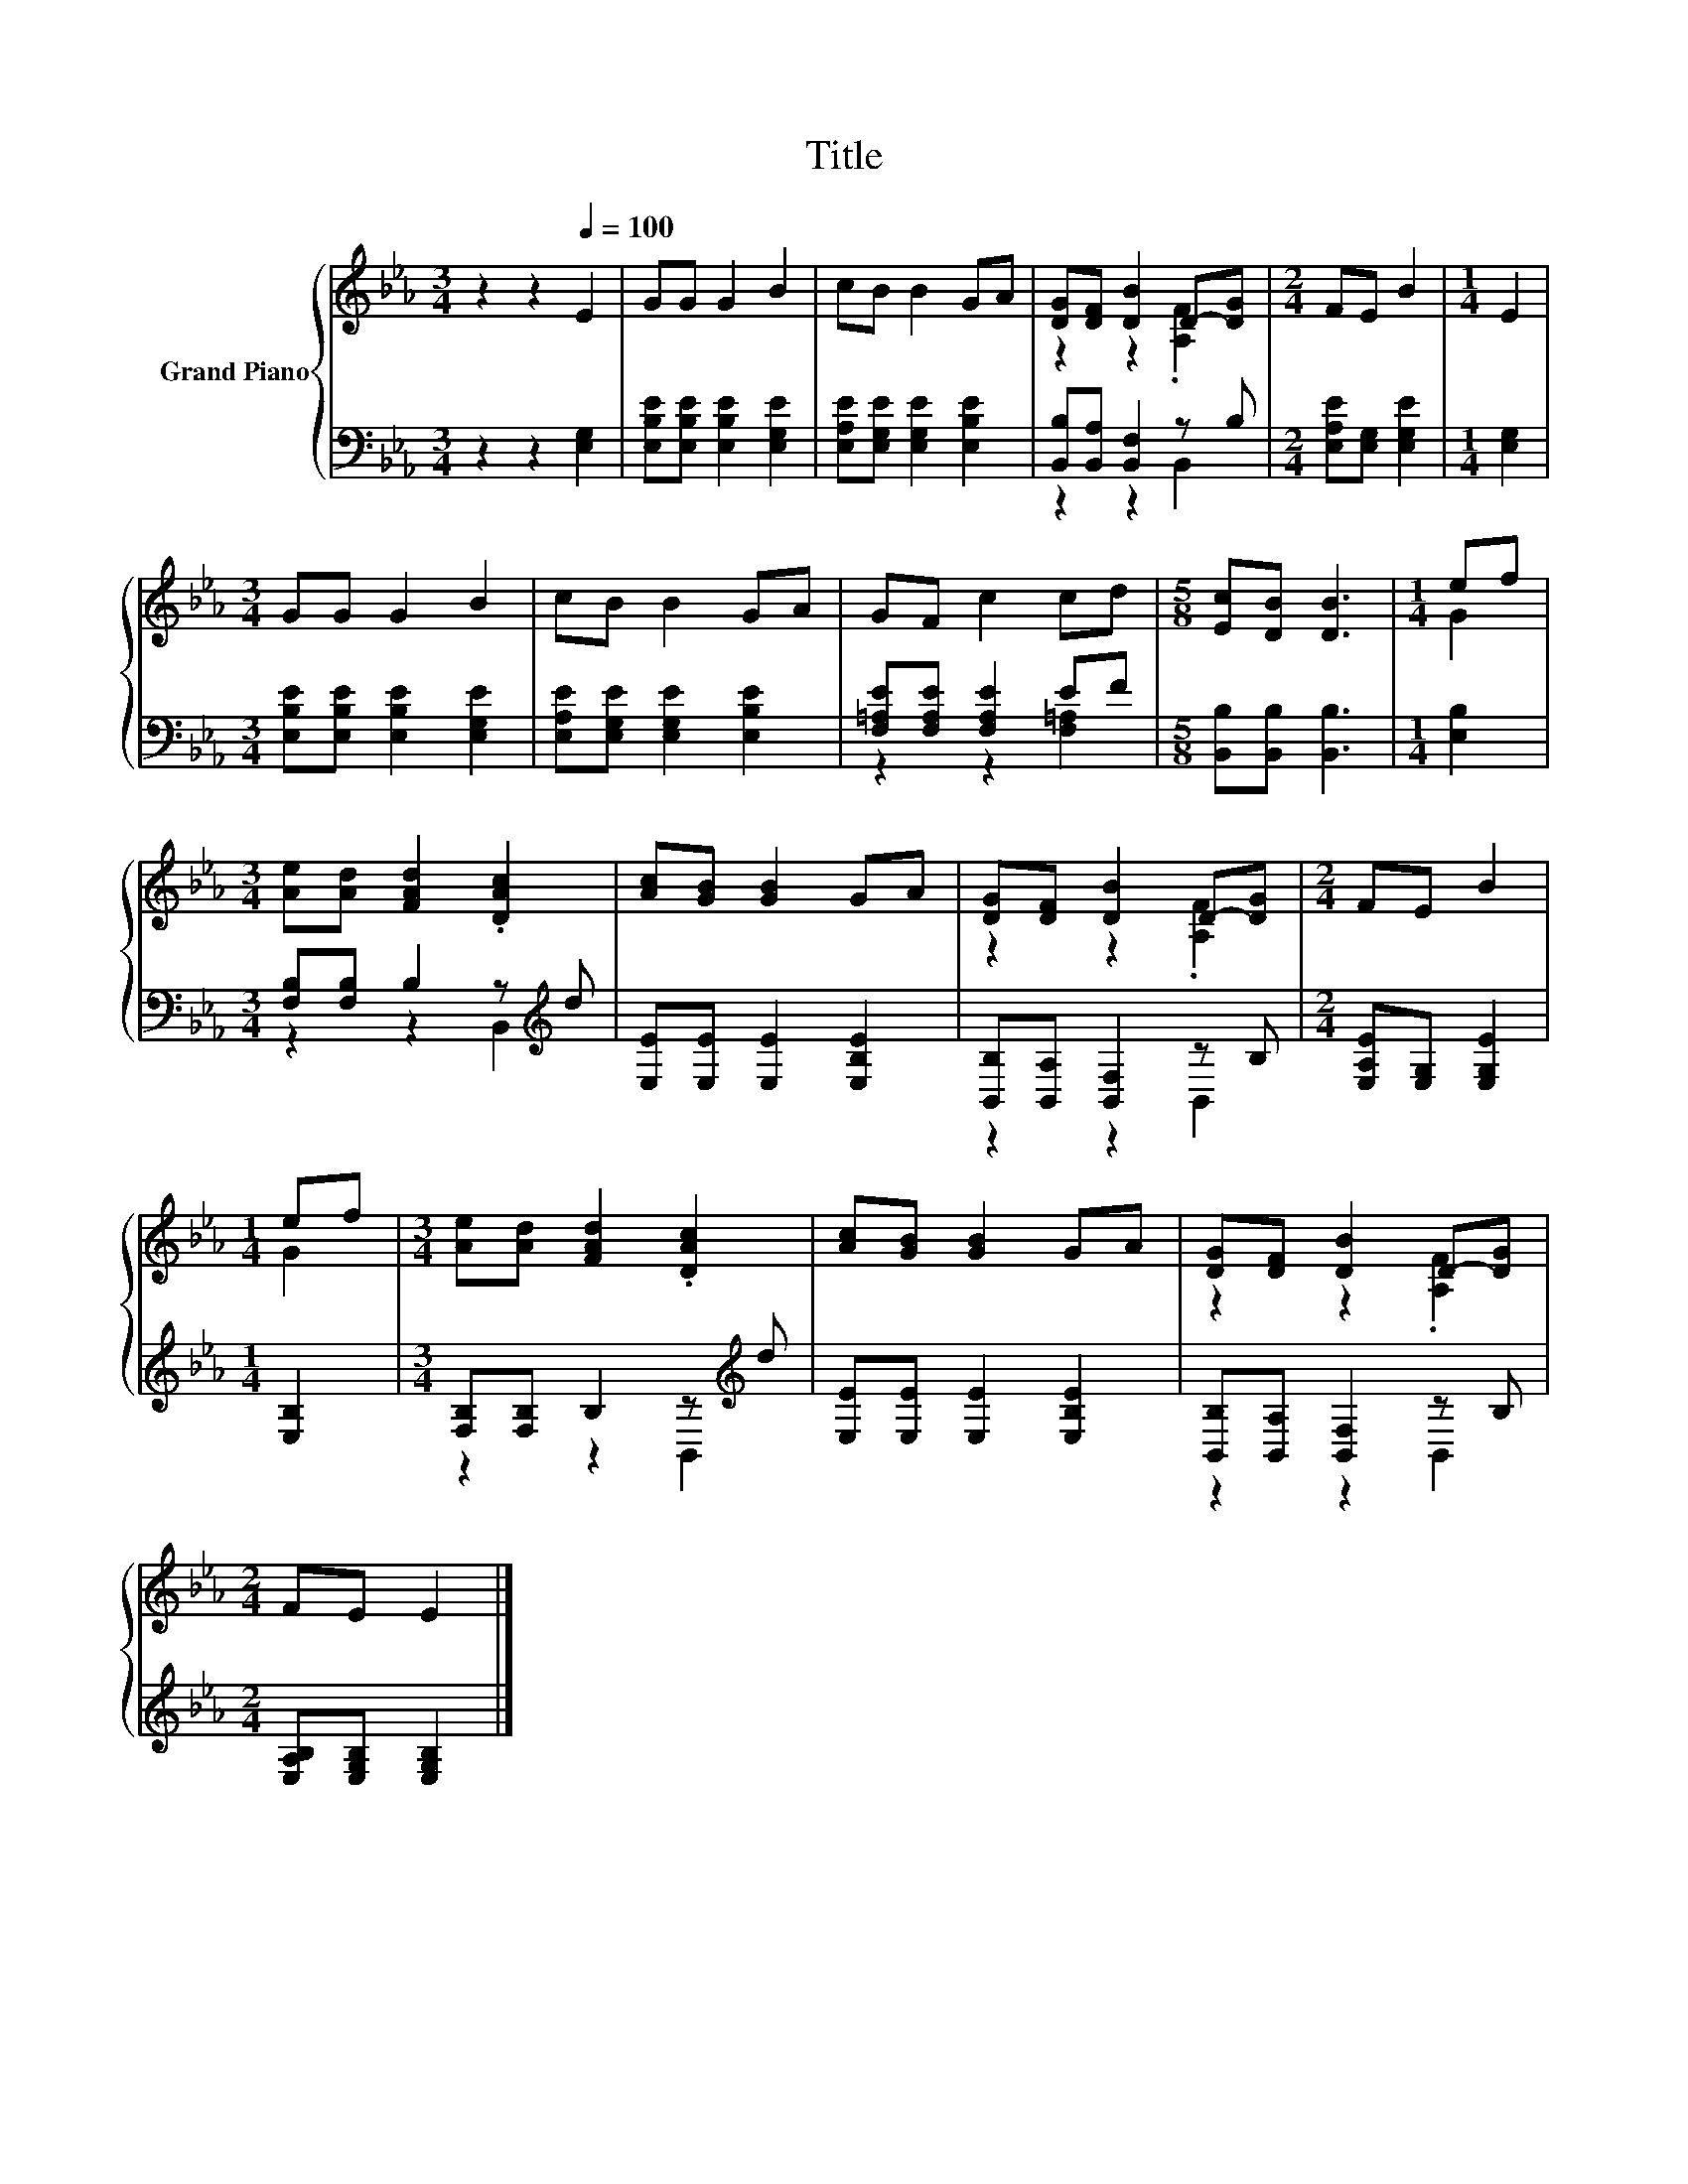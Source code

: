 X:1
T:Title
%%score { ( 1 3 ) | ( 2 4 ) }
L:1/8
M:3/4
K:Eb
V:1 treble nm="Grand Piano"
V:3 treble 
V:2 bass 
V:4 bass 
V:1
 z2 z2[Q:1/4=100] E2 | GG G2 B2 | cB B2 GA | [DG][DF] [DB]2 D-[DG] |[M:2/4] FE B2 |[M:1/4] E2 | %6
[M:3/4] GG G2 B2 | cB B2 GA | GF c2 cd |[M:5/8] [Ec][DB] [DB]3 |[M:1/4] ef | %11
[M:3/4] [Ae][Ad] [FAd]2 .[DAc]2 | [Ac][GB] [GB]2 GA | [DG][DF] [DB]2 D-[DG] |[M:2/4] FE B2 | %15
[M:1/4] ef |[M:3/4] [Ae][Ad] [FAd]2 .[DAc]2 | [Ac][GB] [GB]2 GA | [DG][DF] [DB]2 D-[DG] | %19
[M:2/4] FE E2 |] %20
V:2
 z2 z2 [E,G,]2 | [E,B,E][E,B,E] [E,B,E]2 [E,G,E]2 | [E,A,E][E,G,E] [E,G,E]2 [E,B,E]2 | %3
 [B,,B,][B,,A,] [B,,F,]2 z B, |[M:2/4] [E,A,E][E,G,] [E,G,E]2 |[M:1/4] [E,G,]2 | %6
[M:3/4] [E,B,E][E,B,E] [E,B,E]2 [E,G,E]2 | [E,A,E][E,G,E] [E,G,E]2 [E,B,E]2 | %8
 [F,=A,E][F,A,E] [F,A,E]2 EF |[M:5/8] [B,,B,][B,,B,] [B,,B,]3 |[M:1/4] [E,B,]2 | %11
[M:3/4] [F,B,][F,B,] B,2 z[K:treble] d | [E,E][E,E] [E,E]2 [E,B,E]2 | %13
 [B,,B,][B,,A,] [B,,F,]2 z B, |[M:2/4] [E,A,E][E,G,] [E,G,E]2 |[M:1/4] [E,B,]2 | %16
[M:3/4] [F,B,][F,B,] B,2 z[K:treble] d | [E,E][E,E] [E,E]2 [E,B,E]2 | %18
 [B,,B,][B,,A,] [B,,F,]2 z B, |[M:2/4] [E,A,B,][E,G,B,] [E,G,B,]2 |] %20
V:3
 x6 | x6 | x6 | z2 z2 .[A,F]2 |[M:2/4] x4 |[M:1/4] x2 |[M:3/4] x6 | x6 | x6 |[M:5/8] x5 | %10
[M:1/4] G2 |[M:3/4] x6 | x6 | z2 z2 .[A,F]2 |[M:2/4] x4 |[M:1/4] G2 |[M:3/4] x6 | x6 | %18
 z2 z2 .[A,F]2 |[M:2/4] x4 |] %20
V:4
 x6 | x6 | x6 | z2 z2 B,,2 |[M:2/4] x4 |[M:1/4] x2 |[M:3/4] x6 | x6 | z2 z2 [F,=A,]2 |[M:5/8] x5 | %10
[M:1/4] x2 |[M:3/4] z2 z2 B,,2[K:treble] | x6 | z2 z2 B,,2 |[M:2/4] x4 |[M:1/4] x2 | %16
[M:3/4] z2 z2 B,,2[K:treble] | x6 | z2 z2 B,,2 |[M:2/4] x4 |] %20

